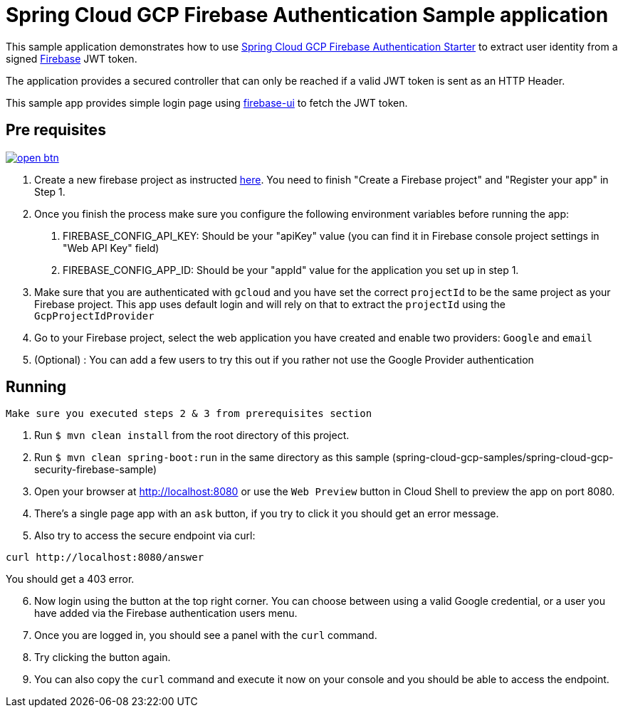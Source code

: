 = Spring Cloud GCP Firebase Authentication Sample application

This sample application demonstrates how to use link:../../spring-cloud-gcp-starters/spring-cloud-gcp-starter-security-firebase[Spring Cloud GCP Firebase Authentication Starter] to extract user identity from a signed https://firebase.google.com/[Firebase] JWT token.

The application provides a secured controller that can only be reached if a valid JWT token is sent as an HTTP Header.

This sample app provides simple login page using https://github.com/firebase/firebaseui-web[firebase-ui] to fetch the JWT token.

== Pre requisites

image:http://gstatic.com/cloudssh/images/open-btn.svg[link=https://ssh.cloud.google.com/cloudshell/editor?cloudshell_git_repo=https%3A%2F%2Fgithub.com%2FGoogleCloudPlatform%2Fspring-cloud-gcp&cloudshell_open_in_editor=spring-cloud-gcp-samples/spring-cloud-gcp-security-firebase-sample/README.adoc]

1. Create a new firebase project as instructed https://firebase.google.com/docs/web/setup#create-firebase-project-and-app[here]. You need to finish "Create a Firebase project" and "Register your app" in Step 1.
2. Once you finish the process make sure you configure the following environment variables before running the app:
    a. FIREBASE_CONFIG_API_KEY: Should be your "apiKey" value (you can find it in Firebase console project settings in "Web API Key" field)
    b. FIREBASE_CONFIG_APP_ID: Should be your "appId" value for the application you set up in step 1.

3. Make sure that you are authenticated with `gcloud` and you have set the correct `projectId` to be the same project as your Firebase project.
This app uses default login and will rely on that to extract the `projectId` using the `GcpProjectIdProvider`
4. Go to your Firebase project, select the web application you have created and enable two providers: `Google` and `email`
5. (Optional) : You can add a few users to try this out if you rather not use the Google Provider authentication

== Running

`Make sure you executed steps 2 & 3 from prerequisites section`

. Run `$ mvn clean install` from the root directory of this project.

. Run `$ mvn clean spring-boot:run` in the same directory as this
sample (spring-cloud-gcp-samples/spring-cloud-gcp-security-firebase-sample)

. Open your browser at http://localhost:8080 or use the `Web Preview` button in Cloud Shell to preview the app
on port 8080.

. There's a single page app with an `ask` button, if you try to click it you should get an error message.

. Also try to access the secure endpoint via curl:

----
curl http://localhost:8080/answer
----

You should get a 403 error.

[start = 6]
. Now login using the button at the top right corner. You can choose between using a valid Google credential, or a user you have added via the Firebase authentication users menu.

. Once you are logged in, you should see a panel with the `curl` command.

. Try clicking the button again.

. You can also copy the `curl` command and execute it now on your console and you should be able to access the endpoint.



